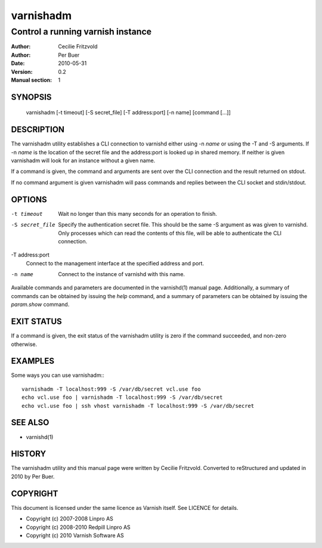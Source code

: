 ==========
varnishadm
==========

----------------------------------
Control a running varnish instance
----------------------------------

:Author: Cecilie Fritzvold
:Author: Per Buer
:Date:   2010-05-31
:Version: 0.2
:Manual section: 1

SYNOPSIS
========

       varnishadm [-t timeout] [-S secret_file] [-T address:port] [-n name] [command [...]]

DESCRIPTION
===========

The varnishadm utility establishes a CLI connection to varnishd either
using -n *name* or using the -T and -S arguments. If -n *name* is the location of the secret file and the address:port is looked up in shared memory. If neither is given varnishadm will look for an instance without a given name. 

If a command is given, the command and arguments are sent over the CLI
connection and the result returned on stdout.

If no command argument is given varnishadm will pass commands and
replies between the CLI socket and stdin/stdout.

OPTIONS
=======

-t timeout
	Wait no longer than this many seconds for an operation to finish.

-S secret_file
        Specify the authentication secret file. This should be the same -S 
        argument as was given to varnishd. Only processes which can read 
        the contents of this file, will be able to authenticate the CLI connection.

-T address:port   
        Connect to the management interface at the specified address and port.

-n name
	Connect to the instance of varnishd with this name.

Available commands and parameters are documented in the varnishd(1)
manual page.  Additionally, a summary of commands can be obtained by
issuing the *help* command, and a summary of parameters can be
obtained by issuing the *param.show* command.

EXIT STATUS
===========

If a command is given, the exit status of the varnishadm utility is
zero if the command succeeded, and non-zero otherwise.

EXAMPLES
========

Some ways you can use varnishadm:::

           varnishadm -T localhost:999 -S /var/db/secret vcl.use foo
           echo vcl.use foo | varnishadm -T localhost:999 -S /var/db/secret
           echo vcl.use foo | ssh vhost varnishadm -T localhost:999 -S /var/db/secret

SEE ALSO
========

* varnishd(1)

HISTORY
=======

The varnishadm utility and this manual page were written by Cecilie
Fritzvold. Converted to reStructured and updated in 2010 by Per
Buer.

COPYRIGHT
=========

This document is licensed under the same licence as Varnish
itself. See LICENCE for details.

* Copyright (c) 2007-2008 Linpro AS
* Copyright (c) 2008-2010 Redpill Linpro AS
* Copyright (c) 2010 Varnish Software AS
